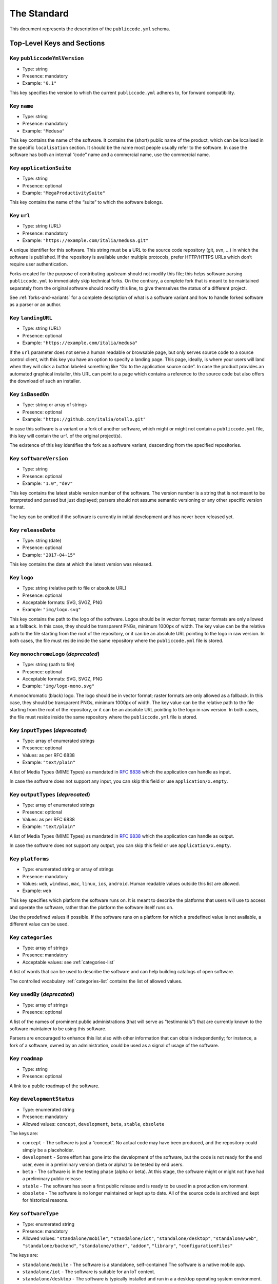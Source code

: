 .. _core:

The Standard
============

This document represents the description of the ``publiccode.yml``
schema.

Top-Level Keys and Sections
---------------------------

Key ``publiccodeYmlVersion``
~~~~~~~~~~~~~~~~~~~~~~~~~~~~

-  Type: string
-  Presence: mandatory
-  Example: ``"0.1"``

This key specifies the version to which the current ``publiccode.yml``
adheres to, for forward compatibility.

Key ``name``
~~~~~~~~~~~~

-  Type: string
-  Presence: mandatory
-  Example: ``"Medusa"``

This key contains the name of the software. It contains the (short)
public name of the product, which can be localised in the specific
``localisation`` section. It should be the name most people usually
refer to the software. In case the software has both an internal “code”
name and a commercial name, use the commercial name.

Key ``applicationSuite``
~~~~~~~~~~~~~~~~~~~~~~~~

-  Type: string
-  Presence: optional
-  Example: ``"MegaProductivitySuite"``

This key contains the name of the “suite” to which the software belongs.

Key ``url``
~~~~~~~~~~~

-  Type: string (URL)
-  Presence: mandatory
-  Example: ``"https://example.com/italia/medusa.git"``

A unique identifier for this software. This string must be a URL to the
source code repository (git, svn, …) in which the software is published.
If the repository is available under multiple protocols, prefer
HTTP/HTTPS URLs which don’t require user authentication.

Forks created for the purpose of contributing upstream should not
modify this file; this helps software parsing ``publiccode.yml`` to
immediately skip technical forks. On the contrary, a
complete fork that is meant to be maintained separately from the
original software should modify this line, to give themselves the status
of a different project.

See :ref:`forks-and-variants` for a complete description of what
is a software variant and how to handle forked software as a parser or
an author.

Key ``landingURL``
~~~~~~~~~~~~~~~~~~

-  Type: string (URL)
-  Presence: optional
-  Example: ``"https://example.com/italia/medusa"``

If the ``url`` parameter does not serve a human readable or browsable
page, but only serves source code to a source control client, with this
key you have an option to specify a landing page. This page, ideally, is
where your users will land when they will click a button labeled
something like “Go to the application source code”. In case the product
provides an automated graphical installer, this URL can point to a page
which contains a reference to the source code but also offers the
download of such an installer.

Key ``isBasedOn``
~~~~~~~~~~~~~~~~~

-  Type: string or array of strings
-  Presence: optional
-  Example: ``"https://github.com/italia/otello.git"``

In case this software is a variant or a fork of another software, which
might or might not contain a ``publiccode.yml`` file, this key will
contain the ``url`` of the original project(s).

The existence of this key identifies the fork as a software
variant, descending from the specified repositories.

Key ``softwareVersion``
~~~~~~~~~~~~~~~~~~~~~~~

-  Type: string
-  Presence: optional
-  Example: ``"1.0"``, ``"dev"``

This key contains the latest stable version number of the software. The
version number is a string that is not meant to be interpreted and
parsed but just displayed; parsers should not assume semantic versioning
or any other specific version format.

The key can be omitted if the software is currently in initial
development and has never been released yet.

Key ``releaseDate``
~~~~~~~~~~~~~~~~~~~

-  Type: string (date)
-  Presence: optional
-  Example: ``"2017-04-15"``

This key contains the date at which the latest version was released.

Key ``logo``
~~~~~~~~~~~~

-  Type: string (relative path to file or absolute URL)
-  Presence: optional
-  Acceptable formats: SVG, SVGZ, PNG
-  Example: ``"img/logo.svg"``

This key contains the path to the logo of the software. Logos should be
in vector format; raster formats are only allowed as a fallback. In this
case, they should be transparent PNGs, minimum 1000px of width.
The key value can be the relative path to the file starting from the root of
the repository, or it can be an absolute URL pointing to the logo in raw
version. In both cases, the file must reside inside the same repository where
the ``publiccode.yml`` file is stored.

Key ``monochromeLogo`` (*deprecated*)
~~~~~~~~~~~~~~~~~~~~~~~~~~~~~~~~~~~~~

-  Type: string (path to file)
-  Presence: optional
-  Acceptable formats: SVG, SVGZ, PNG
-  Example: ``"img/logo-mono.svg"``

A monochromatic (black) logo. The logo should be in vector format;
raster formats are only allowed as a fallback. In this case, they should
be transparent PNGs, minimum 1000px of width.
The key value can be the relative path to the file starting from the root of
the repository, or it can be an absolute URL pointing to the logo in raw
version. In both cases, the file must reside inside the same repository where
the ``publiccode.yml`` file is stored.

Key ``inputTypes`` (*deprecated*)
~~~~~~~~~~~~~~~~~~~~~~~~~~~~~~~~~

-  Type: array of enumerated strings
-  Presence: optional
-  Values: as per RFC 6838
-  Example: ``"text/plain"``

A list of Media Types (MIME Types) as mandated in `RFC
6838 <https://tools.ietf.org/html/rfc6838>`__ which the application can
handle as input.

In case the software does not support any input, you can skip this field
or use ``application/x.empty``.

Key ``outputTypes`` (*deprecated*)
~~~~~~~~~~~~~~~~~~~~~~~~~~~~~~~~~~

-  Type: array of enumerated strings
-  Presence: optional
-  Values: as per RFC 6838
-  Example: ``"text/plain"``

A list of Media Types (MIME Types) as mandated in `RFC
6838 <https://tools.ietf.org/html/rfc6838>`__ which the application can
handle as output.

In case the software does not support any output, you can skip this
field or use ``application/x.empty``.

Key ``platforms``
~~~~~~~~~~~~~~~~~

-  Type: enumerated string or array of strings
-  Presence: mandatory
-  Values: ``web``, ``windows``, ``mac``, ``linux``, ``ios``,
   ``android``. Human readable values outside this list are allowed.
-  Example: ``web``

This key specifies which platform the software runs on. It is meant to
describe the platforms that users will use to access and operate the
software, rather than the platform the software itself runs on.

Use the predefined values if possible. If the software runs on a
platform for which a predefined value is not available, a different
value can be used.

Key ``categories``
~~~~~~~~~~~~~~~~~~

-  Type: array of strings
-  Presence: mandatory
-  Acceptable values: see :ref:`categories-list` 

A list of words that can be used to describe the software and can help
building catalogs of open software.

The controlled vocabulary :ref:`categories-list` contains the list of allowed
values.

Key ``usedBy`` (*deprecated*)
~~~~~~~~~~~~~~~~~~~~~~~~~~~~~

-  Type: array of strings
-  Presence: optional

A list of the names of prominent public administrations (that will serve
as “testimonials”) that are currently known to the software maintainer
to be using this software.

Parsers are encouraged to enhance this list also with other information
that can obtain independently; for instance, a fork of a software, owned
by an administration, could be used as a signal of usage of the
software.

Key ``roadmap``
~~~~~~~~~~~~~~~

-  Type: string
-  Presence: optional

A link to a public roadmap of the software.

Key ``developmentStatus``
~~~~~~~~~~~~~~~~~~~~~~~~~

-  Type: enumerated string
-  Presence: mandatory
-  Allowed values: ``concept``, ``development``, ``beta``, ``stable``,
   ``obsolete``

The keys are: 

-  ``concept`` - The software is just a “concept”. No
   actual code may have been produced, and the repository could simply be a
   placeholder. 
-  ``development`` - Some effort has gone into the
   development of the software, but the code is not ready for the end user,
   even in a preliminary version (beta or alpha) to be tested by end users.
-  ``beta`` - The software is in the testing phase (alpha or beta). At
   this stage, the software might or might not have had a preliminary
   public release. 
-  ``stable`` - The software has seen a first public
   release and is ready to be used in a production environment.
-  ``obsolete`` - The software is no longer maintained or kept up to date.
   All of the source code is archived and kept for historical reasons.

Key ``softwareType``
~~~~~~~~~~~~~~~~~~~~

-  Type: enumerated string
-  Presence: mandatory
-  Allowed values: ``"standalone/mobile"``, ``"standalone/iot"``,
   ``"standalone/desktop"``, ``"standalone/web"``, ``"standalone/backend"``,
   ``"standalone/other"``, ``"addon"``, ``"library"``, ``"configurationFiles"``

The keys are:

-  ``standalone/mobile`` - The software is a standalone, self-contained
   The software is a native mobile app.
-  ``standalone/iot`` - The software is suitable for an IoT context.
-  ``standalone/desktop`` - The software is typically installed and run in a  
   a desktop operating system environment.
-  ``standalone/web`` - The software represents a web application usable by
   means of a browser. 
-  ``standalone/backend`` - The software is a backend application.
-  ``standalone/other`` - The software has a different nature from the once
   listed above.  
-  ``addon`` - The software is an addon, such as a plugin or a
   theme, for a more complex software (e.g. a CMS or an office suite).
-  ``library`` - The software contains a library or an SDK to make it
   easier to third party developers to create new products.
-  ``configurationFiles`` - The software does not contain executable
   script but a set of configuration files. They may document how to
   obtain a certain deployment. They could be in the form of plain
   configuration files, bash scripts, ansible playbooks, Dockerfiles, or
   other instruction sets.

Section ``intendedAudience``
~~~~~~~~~~~~~~~~~~~~~~~~~~~~

Key ``intendedAudience/countries``
''''''''''''''''''''''''''''''''''

-  Type: array of strings
-  Presence: optional

This key explicitly includes certain countries in the intended audience,
i.e. the software explicitly claims compliance with specific processes,
technologies or laws. All countries are specified using lowercase ISO
3166-1 alpha-2 two-letter country codes.

Key ``intendedAudience/unsupportedCountries``
'''''''''''''''''''''''''''''''''''''''''''''

-  Type: array of strings
-  Presence: optional

This key explicitly marks countries as NOT supported. This might be the
case if there is a conflict between how software is working and a
specific law, process or technology. All countries are specified using
lowercase ISO 3166-1 alpha-2 two-letter country codes.

Key ``intendedAudience/scope``
''''''''''''''''''''''''''''''

-  Type: array of strings
-  Presence: optional
-  Acceptable values: see :ref:`scope-list` 

This key contains a list of tags related to the field of application of
the software. 

Section ``description``
~~~~~~~~~~~~~~~~~~~~~~~

This section contains a general description of the software. Parsers can
use this section for instance to create a web page describing the
software.

**Note:** since all the strings contained in this section are
user-visible and written in a specific language, you **must** specify
the language you are editing the text in (using the IETF 
`BCP 47 <https://tools.ietf.org/html/bcp47>`__ specifications) by
creating a sub-section with that name. The primary language subtag cannot be
omitted, as mandated by the BCP 47.  

An example for English:

.. code:: yaml 

   description:
     en:
       shortDescription: ...
       longDescription: ...

In the following part of the document, all keys are assumed to be in a
sub-section with the name of the language (we will note this with
``[lang]``).

**Note:** it is mandatory to have *at least* one language in this
section. All other languages are optional.

Key ``description/[lang]/localisedName``
''''''''''''''''''''''''''''''''''''''''

-  Type: string
-  Presence: optional
-  Example: ``"Medusa"``

This key is an opportunity to localise the name in a specific language.
It contains the (short) public name of the product. It should be the
name most people usually refer to the software. In case the software has
both an internal “code” name and a commercial name, use the commercial
name.

Key ``description/[lang]/genericName`` (*deprecated*)
'''''''''''''''''''''''''''''''''''''''''''''''''''''

-  Type: string (max 35 chars)
-  Presence: optional
-  Example: ``"Text Editor"``

This key is the “Generic name”, which refers to the specific category to
which the software belongs. You can usually find the generic name in the
presentation of the software, when you write: “Software xxx is a yyy”.
Notable examples include “Text Editor”, “Word Processor”, “Web Browser”,
“Chat” and so on… The generic name can be up to 35 characters long.

Key ``description/[lang]/shortDescription``
'''''''''''''''''''''''''''''''''''''''''''

-  Type: string (max 150 chars)
-  Presence: mandatory
-  Example: ``"Advanced booking system for hospitals"``

This key contains a short description of the software. It should be a
single line containing a single sentence. Maximum 150 characters are
allowed.

Key ``description/[lang]/longDescription``
''''''''''''''''''''''''''''''''''''''''''

-  Type: string (min 150 chars, max 10000 chars)
-  Presence: mandatory (for at least one language)

This key contains a longer description of the software, between 150 and
10000 chars. It is meant to provide an overview of the capabilities of
the software for a potential user. The audience for this text should be
that of users of the software, not developers. You can think of this
text as the description of the software that would be in its website (if
the software had one).

This description can contain some basic markdown: ``*italic*``,
``**bold**``, bullet points and ``[links](#)``.

Key ``description/[lang]/documentation``
''''''''''''''''''''''''''''''''''''''''

-  Type: URL
-  Presence: optional

This key contains a reference to the user-level (not developer-level)
documentation of the software. The value must be a URL to a hosted
version of the documentation.

It is suggested that the URL points to a hosted version of the
documentation that is immediately readable through a common web browser
in both desktop and mobile format. The documentation should be rendered
in HTML and browsable like a website (with a navigation index, a search
bar, etc.).

If the documentation is instead available only as a document, put a
direct view/download link as URL in this key. You should commit the
document as part of the source code repository, and then link to it
using the code hosting source browser URL (e.g.: GitHub URL to the file).
Prefer using open formats like PDF or ODT for maximum interoperability.

Whichever the format for the documentation, remember to make its source
files available under an open license, possibly by committing them as
part of the repository itself.

Key ``description/[lang]/apiDocumentation``
'''''''''''''''''''''''''''''''''''''''''''

-  Type: URL
-  Presence: optional

This key contains a reference to the API documentation of the software.
The value must be a URL to a hosted version of the documentation.

It is suggested that the URL points to a hosted version of the
documentation that is immediately readable through a common web browser.
The documentation should be rendered in HTML and browsable like a
website (with a navigation index, a search bar, etc.), and if there is a
reference or test deployment, possibly offer an interactive interface
(e.g. Swagger).

If the documentation is instead available only as a document, put a
direct view/download link as URL in this key. You should commit the
document as part of the source code repository, and then link to it
using the code hosting source browser URL (e.g.: GitHub URL to the file).
Prefer using open formats like PDF or ODT for maximum interoperability.

Whichever the format for the documentation, remember to make its source
files available under an open license, possibly by committing them as
part of the repository itself.

Key ``description/[lang]/features``
'''''''''''''''''''''''''''''''''''

-  Type: array of strings
-  Presence: mandatory (for at least one language)

This key contains a list of software features, describing what
capabilities the software allows to do. The audience for this text
should be that of public decision makers who will be commissioning the
software. The features should thus not target developers; instead of
listing technical features referring to implementation details, prefer
listing user-visible functionalities of the software.

While the key is mandatory, there is no mandatory minimum or maximum
number of features that should be listed in this key.

The suggested number of features to list is between 5 and 20, depending
on the software size and complexity. There is no need for
exhaustiveness, as users can always read the documentation for
additional information.

Key ``description/[lang]/screenshots``
''''''''''''''''''''''''''''''''''''''

-  Type: array of strings (paths)
-  Presence: optional
-  Formats: PNG, JPG
-  Example: ``"data/screenshots/configuration.png"``

This key contains one or multiple paths to files showing screenshots of
the software. They are meant to give a quick idea on how the software
looks like and how it works.
The key value can be the relative path to the file starting from the root of
the repository, or it can be an absolute URL pointing to the screenshot in raw
version. In both cases, the file must reside inside the same repository where
the ``publiccode.yml`` file is stored.

Screenshots can be of any shape and size; the suggested formats are:

-  Desktop: 1280x800 @1x
-  Tablet: 1024x768 @2x
-  Mobile: 375x667 @2x

Key ``description/[lang]/videos``
'''''''''''''''''''''''''''''''''

-  Type: array of strings (URLs)
-  Presence: optional
-  Example: ``"https://youtube.com/xxxxxxxx"``

This key contains one or multiple URLs of videos showing how the
software works. Like screenshots, videos should be used to give a quick
overview on how the software looks like and how it works. Videos must be
hosted on a video sharing website that supports the
`oEmbed <https://oembed.com>`__ standard; popular options are YouTube
and Vimeo.

Since videos are an integral part of the documentation, it is
recommended to publish them with an open license.

Key ``description/[lang]/awards``
'''''''''''''''''''''''''''''''''

-  Type: array of strings
-  Presence: optional

A list of awards won by the software.

Section ``legal``
~~~~~~~~~~~~~~~~~

Key ``legal/license``
'''''''''''''''''''''

-  Type: string
-  Presence: mandatory
-  Example: ``"AGPL-3.0-or-later"``

This string describes the license under which the software is
distributed. The string must contain a valid SPDX expression, referring
to one (or multiple) open-source license. Please refer to the `SPDX
documentation <https://spdx.org/licenses/>`__ for further information.

Key ``legal/mainCopyrightOwner``
''''''''''''''''''''''''''''''''

-  Type: string
-  Presence: optional
-  Example: ``"City of Amsterdam"``

This string describes the entity that owns the copyright on “most” of
the code in the repository. Normally, this is the line that is reported
with the copyright symbol at the top of most files in the repo.

It is possible to list multiple owners if required so, using an English
sentence. It is also possible to informally refer to a community of
group of people like “Linus Torvalds and all Linux contributors”.

In case it is not possible to name a main copyright owner, it is
possible to omit this key; in those cases, if the repo has a authors
file, you can point to it through ``legal/authorsFile``.

Key ``legal/repoOwner``
'''''''''''''''''''''''

-  Type: string
-  Presence: optional
-  Example: ``"City of Amsterdam"``

This string describes the entity that owns this repository; this might
or might not be the same entity who owns the copyright on the code
itself. For instance, in case of a fork of the original software, the
``repoOwner`` is probably different from the ``mainCopyrightOwner``.

Key ``legal/authorsFile`` (*deprecated*)
''''''''''''''''''''''''''''''''''''''''

-  Type: string (path to file)
-  Presence: optional
-  Example: ``"doc/AUTHORS.txt"``

Some open-source software adopt a convention of identify the copyright
holders through a file that lists all the entities that own the
copyright. This is common in projects strongly backed by a community
where there are many external contributors and no clear single/main
copyright owner. In such cases, this key can be used to refer to the
authors file, using a path relative to the root of the repository.

Section ``maintenance``
~~~~~~~~~~~~~~~~~~~~~~~

This section provides information on the maintenance status of the
software, useful to evaluate whether the software is actively developed
or not.

Key ``maintenance/type``
''''''''''''''''''''''''

-  Type: enumerate
-  Presence: mandatory
-  Values: ``"internal"``, ``"contract"``, ``"community"``, ``"none"``

This key describes how the software is currently maintained.

-  ``internal`` - means that the software is internally maintained by the
   repository owner;
-  ``contract`` - means that there is a commercial
   contract that binds an entity to the maintenance of the software;
-  ``community`` - means that the software is currently maintained by one
   or more people that donate their time to the project;
-  ``none`` - means that the software is not actively maintained.

Key ``maintenance/contractors``
'''''''''''''''''''''''''''''''

-  Type: array of Contractor (see below)
-  Presence: mandatory (if ``maintenance/type`` **is** ``contract``)

This key describes the entity or entities, if any, that are currently
contracted for maintaining the software. They can be companies,
organisations, or other collective names.

Key ``maintenance/contacts``
''''''''''''''''''''''''''''

-  Type: List of Contacts (see below)
-  Presence: mandatory (if ``maintenance/type`` **is** ``internal`` or ``community``)

One or more contacts maintaining this software.

This key describes the technical people currently responsible for
maintaining the software. All contacts need to be a physical person, not
a company or an organisation. If somebody is acting as a representative
of an institution, it must be listed within the ``affiliation`` of the
contact.

In case of a commercial agreement (or a chain of such agreements),
specify the final entities actually contracted to deliver the
maintenance. Do not specify the software owner unless it is technically
involved with the maintenance of the product as well.

Section ``localisation``
~~~~~~~~~~~~~~~~~~~~~~~~

This section provides an overview of the localization features of the
software.

Key ``localisation/localisationReady``
''''''''''''''''''''''''''''''''''''''

-  Type: boolean
-  Presence: mandatory

If ``true``, the software has infrastructure in place or is otherwise
designed to be multilingual. It does not need to be available in more
than one language.

Key ``localisation/availableLanguages``
'''''''''''''''''''''''''''''''''''''''

-  Type: list of IETF BCP 47 language tags
-  Presence: mandatory
-  Example: ``"it"``, ``"en"``, ``"sl-IT-nedis"``

If present, this is the list of languages in which the software is
available. Of course, this list will contain at least one language.
The primary language subtag cannot be omitted, as mandated by the 
`BCP 47 <https://tools.ietf.org/html/bcp47>`__.

Section ``dependsOn``
~~~~~~~~~~~~~~~~~~~~~

This section provides an overview on the system-level dependencies
required to install and use this software.

**NOTE:** do not list dependencies at the source code level (e.g.:
software libraries being used), and focus only on runtime and/or
system-level dependencies that must be installed and maintained
separately. For instance, a database is a good example of such
dependencies.

Key ``dependsOn/open``
''''''''''''''''''''''

-  Type: array of ``dependency`` (see below)
-  Presence: optional

This key contains a list of runtime dependencies that are distributed
under an open-source license.

Key ``dependsOn/proprietary``
'''''''''''''''''''''''''''''

-  Type: array of ``dependency`` (see below)
-  Presence: optional

This key contains a list of runtime dependencies that are distributed
under a proprietary license.

Key ``dependsOn/hardware``
''''''''''''''''''''''''''

-  Type: array of ``dependency`` (see below)
-  Presence: optional

This key contains a list of hardware dependencies that must be owned to
use the software.

Special data formats
--------------------

Dependency
~~~~~~~~~~

A ``dependency`` is a complex object. The properties are the following:

-  ``name`` - **mandatory** - The name of the dependency (e.g. MySQL,
   NFC Reader)
-  ``versionMin`` - the first compatible version
-  ``versionMax`` - the latest compatible version
-  ``version`` - the only major version for which the software is
   compatible. It assumes compatibility with all patches and bugfixes
   later applied to this version.
-  ``optional`` - whether the dependency is optional or mandatory

Complex versioning
~~~~~~~~~~~~~~~~~~

It is of course possible to use the various keys to specify a complex
compatibility matrix.

*Ex. 1*

.. code:: yaml

   - name: PostgreSQL
     version: "3.2"
     optional: true

This snippet marks an optional dependency on PostgreSQL exactly version
3.2.

*Ex. 2*

.. code:: yaml

   - name: MySQL
     versionMin: "1.1"
     versionMax: "1.3"

This snippet marks a mandatory dependency on MySQL, allowing any version
between 1.1 and 1.3.

Contact
~~~~~~~

A Contact is an object with the following properties:

-  ``name`` - **mandatory** - This key contains the full name of one of
   the technical contacts. It must be a real person; do NOT populate
   this key with generic contact information, company departments,
   associations, etc.
-  ``email`` - This key contains the e-mail address of the technical
   contact. It must be an email address of where the technical contact
   can be directly reached; do NOT populate this key with mailing-lists
   or generic contact points like “info@acme.inc”. The e-mail address
   must not be obfuscated. To improve resistance against e-mail
   collection, use ``\x64`` to replace ``@``, as allowed by the YAML
   specification.
-  ``phone`` - phone number (with international prefix). This has to be
   a string. 
-  ``affiliation`` - This key contains an explicit affiliation
   information for the technical contact. In case of multiple
   maintainers, this can be used to create a relation between each
   technical contact and each maintainer entity. It can contain for
   instance a company name, an association name, etc.

Contractor
~~~~~~~~~~

A Contractor is an object with the following properties:

-  ``name`` - **mandatory** - The name of the contractor, whether it’s a
   company or a physical person.
-  ``until`` - **mandatory** - This is a date (YYYY-MM-DD). This key
   must contain the date at which the maintenance is going to end. In
   case of community maintenance, the value should not be more than 2
   years in the future, and thus will need to be regularly updated as
   the community continues working on the project.
-  ``email`` - This key contains the e-mail address of the technical
   contact. It must be an email address of where the technical contact
   can be directly reached; do NOT populate this key with mailing-lists
   or generic contact points like “info@acme.inc”. The e-mail address
   must not be obfuscated. To improve resistance against e-mail
   collection, use ``\x64`` to replace ``@``, as allowed by the YAML
   specification.
-  ``website`` - This key points to the maintainer website. It can
   either point to the main institutional website, or to a more
   project-specific page or website.

Dates
~~~~~

All dates in ``publiccode.yml`` must follow the format “YYYY-MM-DD”,
which is one of the ISO8601 allowed formats. This is the only allowed
format though, so not the full ISO8601 is allowed for the date keys.

Encoding
~~~~~~~~
`publiccode.yml` **MUST** be a UTF-8 encoded and **SHOULD** be a YAML 1.2 document,
using YAML 1.1 is *deprecated*.
